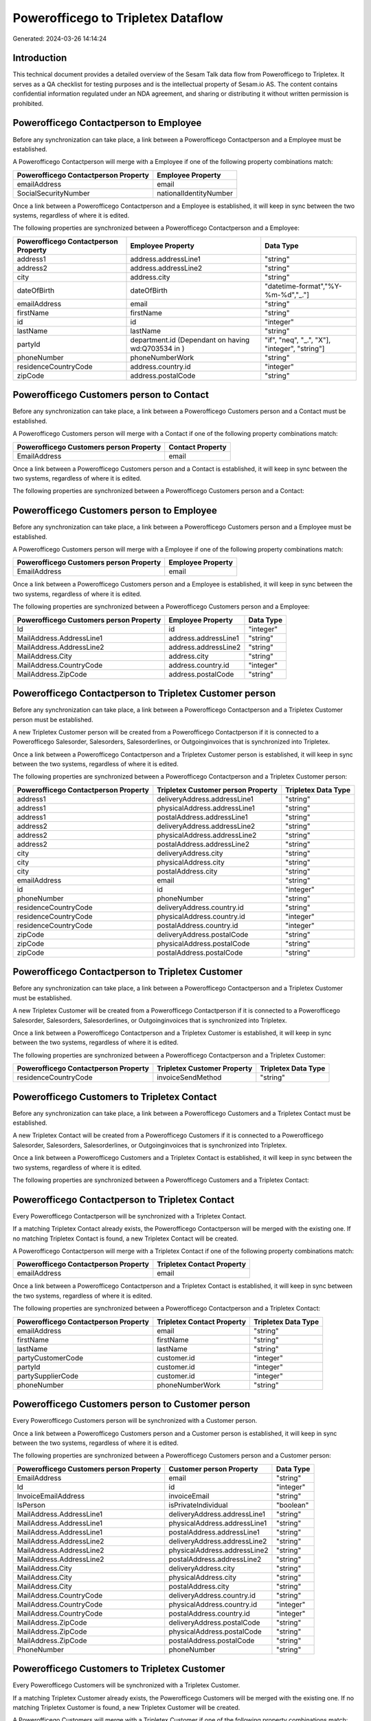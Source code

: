 ===================================
Powerofficego to Tripletex Dataflow
===================================

Generated: 2024-03-26 14:14:24

Introduction
------------

This technical document provides a detailed overview of the Sesam Talk data flow from Powerofficego to Tripletex. It serves as a QA checklist for testing purposes and is the intellectual property of Sesam.io AS. The content contains confidential information regulated under an NDA agreement, and sharing or distributing it without written permission is prohibited.

Powerofficego Contactperson to  Employee
----------------------------------------
Before any synchronization can take place, a link between a Powerofficego Contactperson and a  Employee must be established.

A Powerofficego Contactperson will merge with a  Employee if one of the following property combinations match:

.. list-table::
   :header-rows: 1

   * - Powerofficego Contactperson Property
     -  Employee Property
   * - emailAddress
     - email
   * - SocialSecurityNumber
     - nationalIdentityNumber

Once a link between a Powerofficego Contactperson and a  Employee is established, it will keep in sync between the two systems, regardless of where it is edited.

The following properties are synchronized between a Powerofficego Contactperson and a  Employee:

.. list-table::
   :header-rows: 1

   * - Powerofficego Contactperson Property
     -  Employee Property
     -  Data Type
   * - address1
     - address.addressLine1
     - "string"
   * - address2
     - address.addressLine2
     - "string"
   * - city
     - address.city
     - "string"
   * - dateOfBirth
     - dateOfBirth
     - "datetime-format","%Y-%m-%d","_."]
   * - emailAddress
     - email
     - "string"
   * - firstName
     - firstName
     - "string"
   * - id
     - id
     - "integer"
   * - lastName
     - lastName
     - "string"
   * - partyId
     - department.id (Dependant on having wd:Q703534 in  )
     - "if", "neq", "_.", "X"], "integer", "string"]
   * - phoneNumber
     - phoneNumberWork
     - "string"
   * - residenceCountryCode
     - address.country.id
     - "integer"
   * - zipCode
     - address.postalCode
     - "string"


Powerofficego Customers person to  Contact
------------------------------------------
Before any synchronization can take place, a link between a Powerofficego Customers person and a  Contact must be established.

A Powerofficego Customers person will merge with a  Contact if one of the following property combinations match:

.. list-table::
   :header-rows: 1

   * - Powerofficego Customers person Property
     -  Contact Property
   * - EmailAddress
     - email

Once a link between a Powerofficego Customers person and a  Contact is established, it will keep in sync between the two systems, regardless of where it is edited.

The following properties are synchronized between a Powerofficego Customers person and a  Contact:

.. list-table::
   :header-rows: 1

   * - Powerofficego Customers person Property
     -  Contact Property
     -  Data Type


Powerofficego Customers person to  Employee
-------------------------------------------
Before any synchronization can take place, a link between a Powerofficego Customers person and a  Employee must be established.

A Powerofficego Customers person will merge with a  Employee if one of the following property combinations match:

.. list-table::
   :header-rows: 1

   * - Powerofficego Customers person Property
     -  Employee Property
   * - EmailAddress
     - email

Once a link between a Powerofficego Customers person and a  Employee is established, it will keep in sync between the two systems, regardless of where it is edited.

The following properties are synchronized between a Powerofficego Customers person and a  Employee:

.. list-table::
   :header-rows: 1

   * - Powerofficego Customers person Property
     -  Employee Property
     -  Data Type
   * - Id
     - id
     - "integer"
   * - MailAddress.AddressLine1
     - address.addressLine1
     - "string"
   * - MailAddress.AddressLine2
     - address.addressLine2
     - "string"
   * - MailAddress.City
     - address.city
     - "string"
   * - MailAddress.CountryCode
     - address.country.id
     - "integer"
   * - MailAddress.ZipCode
     - address.postalCode
     - "string"


Powerofficego Contactperson to Tripletex Customer person
--------------------------------------------------------
Before any synchronization can take place, a link between a Powerofficego Contactperson and a Tripletex Customer person must be established.

A new Tripletex Customer person will be created from a Powerofficego Contactperson if it is connected to a Powerofficego Salesorder, Salesorders, Salesorderlines, or Outgoinginvoices that is synchronized into Tripletex.

Once a link between a Powerofficego Contactperson and a Tripletex Customer person is established, it will keep in sync between the two systems, regardless of where it is edited.

The following properties are synchronized between a Powerofficego Contactperson and a Tripletex Customer person:

.. list-table::
   :header-rows: 1

   * - Powerofficego Contactperson Property
     - Tripletex Customer person Property
     - Tripletex Data Type
   * - address1
     - deliveryAddress.addressLine1
     - "string"
   * - address1
     - physicalAddress.addressLine1
     - "string"
   * - address1
     - postalAddress.addressLine1
     - "string"
   * - address2
     - deliveryAddress.addressLine2
     - "string"
   * - address2
     - physicalAddress.addressLine2
     - "string"
   * - address2
     - postalAddress.addressLine2
     - "string"
   * - city
     - deliveryAddress.city
     - "string"
   * - city
     - physicalAddress.city
     - "string"
   * - city
     - postalAddress.city
     - "string"
   * - emailAddress
     - email
     - "string"
   * - id
     - id
     - "integer"
   * - phoneNumber
     - phoneNumber
     - "string"
   * - residenceCountryCode
     - deliveryAddress.country.id
     - "string"
   * - residenceCountryCode
     - physicalAddress.country.id
     - "integer"
   * - residenceCountryCode
     - postalAddress.country.id
     - "integer"
   * - zipCode
     - deliveryAddress.postalCode
     - "string"
   * - zipCode
     - physicalAddress.postalCode
     - "string"
   * - zipCode
     - postalAddress.postalCode
     - "string"


Powerofficego Contactperson to Tripletex Customer
-------------------------------------------------
Before any synchronization can take place, a link between a Powerofficego Contactperson and a Tripletex Customer must be established.

A new Tripletex Customer will be created from a Powerofficego Contactperson if it is connected to a Powerofficego Salesorder, Salesorders, Salesorderlines, or Outgoinginvoices that is synchronized into Tripletex.

Once a link between a Powerofficego Contactperson and a Tripletex Customer is established, it will keep in sync between the two systems, regardless of where it is edited.

The following properties are synchronized between a Powerofficego Contactperson and a Tripletex Customer:

.. list-table::
   :header-rows: 1

   * - Powerofficego Contactperson Property
     - Tripletex Customer Property
     - Tripletex Data Type
   * - residenceCountryCode
     - invoiceSendMethod
     - "string"


Powerofficego Customers to Tripletex Contact
--------------------------------------------
Before any synchronization can take place, a link between a Powerofficego Customers and a Tripletex Contact must be established.

A new Tripletex Contact will be created from a Powerofficego Customers if it is connected to a Powerofficego Salesorder, Salesorders, Salesorderlines, or Outgoinginvoices that is synchronized into Tripletex.

Once a link between a Powerofficego Customers and a Tripletex Contact is established, it will keep in sync between the two systems, regardless of where it is edited.

The following properties are synchronized between a Powerofficego Customers and a Tripletex Contact:

.. list-table::
   :header-rows: 1

   * - Powerofficego Customers Property
     - Tripletex Contact Property
     - Tripletex Data Type


Powerofficego Contactperson to Tripletex Contact
------------------------------------------------
Every Powerofficego Contactperson will be synchronized with a Tripletex Contact.

If a matching Tripletex Contact already exists, the Powerofficego Contactperson will be merged with the existing one.
If no matching Tripletex Contact is found, a new Tripletex Contact will be created.

A Powerofficego Contactperson will merge with a Tripletex Contact if one of the following property combinations match:

.. list-table::
   :header-rows: 1

   * - Powerofficego Contactperson Property
     - Tripletex Contact Property
   * - emailAddress
     - email

Once a link between a Powerofficego Contactperson and a Tripletex Contact is established, it will keep in sync between the two systems, regardless of where it is edited.

The following properties are synchronized between a Powerofficego Contactperson and a Tripletex Contact:

.. list-table::
   :header-rows: 1

   * - Powerofficego Contactperson Property
     - Tripletex Contact Property
     - Tripletex Data Type
   * - emailAddress
     - email
     - "string"
   * - firstName
     - firstName
     - "string"
   * - lastName
     - lastName
     - "string"
   * - partyCustomerCode
     - customer.id
     - "integer"
   * - partyId
     - customer.id
     - "integer"
   * - partySupplierCode
     - customer.id
     - "integer"
   * - phoneNumber
     - phoneNumberWork
     - "string"


Powerofficego Customers person to  Customer person
--------------------------------------------------
Every Powerofficego Customers person will be synchronized with a  Customer person.

Once a link between a Powerofficego Customers person and a  Customer person is established, it will keep in sync between the two systems, regardless of where it is edited.

The following properties are synchronized between a Powerofficego Customers person and a  Customer person:

.. list-table::
   :header-rows: 1

   * - Powerofficego Customers person Property
     -  Customer person Property
     -  Data Type
   * - EmailAddress
     - email
     - "string"
   * - Id
     - id
     - "integer"
   * - InvoiceEmailAddress
     - invoiceEmail
     - "string"
   * - IsPerson
     - isPrivateIndividual
     - "boolean"
   * - MailAddress.AddressLine1
     - deliveryAddress.addressLine1
     - "string"
   * - MailAddress.AddressLine1
     - physicalAddress.addressLine1
     - "string"
   * - MailAddress.AddressLine1
     - postalAddress.addressLine1
     - "string"
   * - MailAddress.AddressLine2
     - deliveryAddress.addressLine2
     - "string"
   * - MailAddress.AddressLine2
     - physicalAddress.addressLine2
     - "string"
   * - MailAddress.AddressLine2
     - postalAddress.addressLine2
     - "string"
   * - MailAddress.City
     - deliveryAddress.city
     - "string"
   * - MailAddress.City
     - physicalAddress.city
     - "string"
   * - MailAddress.City
     - postalAddress.city
     - "string"
   * - MailAddress.CountryCode
     - deliveryAddress.country.id
     - "string"
   * - MailAddress.CountryCode
     - physicalAddress.country.id
     - "integer"
   * - MailAddress.CountryCode
     - postalAddress.country.id
     - "integer"
   * - MailAddress.ZipCode
     - deliveryAddress.postalCode
     - "string"
   * - MailAddress.ZipCode
     - physicalAddress.postalCode
     - "string"
   * - MailAddress.ZipCode
     - postalAddress.postalCode
     - "string"
   * - PhoneNumber
     - phoneNumber
     - "string"


Powerofficego Customers to Tripletex Customer
---------------------------------------------
Every Powerofficego Customers will be synchronized with a Tripletex Customer.

If a matching Tripletex Customer already exists, the Powerofficego Customers will be merged with the existing one.
If no matching Tripletex Customer is found, a new Tripletex Customer will be created.

A Powerofficego Customers will merge with a Tripletex Customer if one of the following property combinations match:

.. list-table::
   :header-rows: 1

   * - Powerofficego Customers Property
     - Tripletex Customer Property
   * - EmailAddress
     - email

Once a link between a Powerofficego Customers and a Tripletex Customer is established, it will keep in sync between the two systems, regardless of where it is edited.

The following properties are synchronized between a Powerofficego Customers and a Tripletex Customer:

.. list-table::
   :header-rows: 1

   * - Powerofficego Customers Property
     - Tripletex Customer Property
     - Tripletex Data Type
   * - EmailAddress
     - email
     - "string"
   * - Id
     - id
     - "integer"
   * - InvoiceEmailAddress
     - invoiceEmail
     - "string"
   * - InvoiceEmailAddressCC
     - invoiceEmail
     - "string"
   * - IsPerson
     - isPrivateIndividual
     - "string"
   * - MailAddress
     - email
     - "string"
   * - MailAddress.AddressLine1
     - deliveryAddress.addressLine1
     - "string"
   * - MailAddress.AddressLine1
     - physicalAddress.addressLine1
     - "string"
   * - MailAddress.AddressLine1
     - postalAddress.addressLine1
     - "string"
   * - MailAddress.AddressLine2
     - deliveryAddress.addressLine2
     - "string"
   * - MailAddress.AddressLine2
     - physicalAddress.addressLine2
     - "string"
   * - MailAddress.AddressLine2
     - postalAddress.addressLine2
     - "string"
   * - MailAddress.City
     - deliveryAddress.city
     - "string"
   * - MailAddress.City
     - physicalAddress.city
     - "string"
   * - MailAddress.City
     - postalAddress.city
     - "string"
   * - MailAddress.CountryCode
     - deliveryAddress.country.id
     - "string"
   * - MailAddress.CountryCode
     - invoiceSendMethod
     - "string"
   * - MailAddress.CountryCode
     - physicalAddress.country.id
     - "integer"
   * - MailAddress.CountryCode
     - postalAddress.country.id
     - "integer"
   * - MailAddress.ZipCode
     - deliveryAddress.postalCode
     - "string"
   * - MailAddress.ZipCode
     - physicalAddress.postalCode
     - "string"
   * - MailAddress.ZipCode
     - postalAddress.postalCode
     - "string"
   * - MailAddress.addressLine1
     - postalAddress.addressLine1
     - "string"
   * - MailAddress.addressLine2
     - postalAddress.addressLine2
     - "string"
   * - MailAddress.city
     - postalAddress.city
     - "string"
   * - MailAddress.countryCode
     - postalAddress.country.id
     - "integer"
   * - MailAddress.zipCode
     - postalAddress.postalCode
     - "string"
   * - Name
     - name
     - "string"
   * - Number
     - customerNumber
     - "string"
   * - Number
     - phoneNumber
     - "string"
   * - OrganizationNumber (Dependant on having wd:Q852835 in MailAddress.CountryCodeDependant on having wd:Q852835 in MailAddress.CountryCodeDependant on having wd:Q852835 in MailAddress.CountryCode)
     - customerNumber
     - "string"
   * - OrganizationNumber (Dependant on having NO in MailAddress.countryCodeDependant on having NO in MailAddress.countryCodeDependant on having NO in MailAddress.CountryCodeDependant on having NO in MailAddress.CountryCodeDependant on having NO in MailAddress.CountryCodeDependant on having NO in MailAddress.countryCodeDependant on having NO in MailAddress.countryCodeDependant on having NO in MailAddress.countryCodeDependant on having NO in MailAddress.countryCode)
     - organizationNumber
     - "replace"," ","", "string"]
   * - PhoneNumber
     - phoneNumber
     - "string"
   * - WebsiteUrl
     - url
     - "string"
   * - WebsiteUrl
     - website
     - "string"
   * - id
     - id
     - "integer"
   * - legalName
     - name
     - "string"
   * - mailAddress.address1
     - postalAddress.addressLine1
     - "string"
   * - mailAddress.address2
     - postalAddress.addressLine2
     - "string"
   * - mailAddress.addressLine1
     - postalAddress.addressLine1
     - "string"
   * - mailAddress.addressLine2
     - postalAddress.addressLine2
     - "string"
   * - mailAddress.city
     - postalAddress.city
     - "string"
   * - mailAddress.countryCode
     - postalAddress.country.id
     - "integer"
   * - mailAddress.zipCode
     - postalAddress.postalCode
     - "string"
   * - name
     - name
     - "string"
   * - ourReferenceEmployeeCode
     - accountManager.id
     - "integer"
   * - phoneNumber
     - phoneNumber
     - "string"
   * - streetAddresses.address1
     - physicalAddress.addressLine1
     - "string"
   * - streetAddresses.address2
     - physicalAddress.addressLine2
     - "string"
   * - streetAddresses.city
     - physicalAddress.city
     - "string"
   * - streetAddresses.countryCode
     - physicalAddress.country.id
     - "integer"
   * - streetAddresses.zipCode
     - physicalAddress.postalCode
     - "string"
   * - vatNumber (Dependant on having NO in mailAddress.countryCodeDependant on having NO in mailAddress.countryCode)
     - organizationNumber
     - "replace"," ","", "string"]


Powerofficego Customers to Tripletex Customer person
----------------------------------------------------
Every Powerofficego Customers will be synchronized with a Tripletex Customer person.

Once a link between a Powerofficego Customers and a Tripletex Customer person is established, it will keep in sync between the two systems, regardless of where it is edited.

The following properties are synchronized between a Powerofficego Customers and a Tripletex Customer person:

.. list-table::
   :header-rows: 1

   * - Powerofficego Customers Property
     - Tripletex Customer person Property
     - Tripletex Data Type
   * - EmailAddress
     - email
     - "string"
   * - Id
     - id
     - "integer"
   * - InvoiceEmailAddress
     - invoiceEmail
     - "string"
   * - MailAddress.AddressLine1
     - deliveryAddress.addressLine1
     - "string"
   * - MailAddress.AddressLine1
     - physicalAddress.addressLine1
     - "string"
   * - MailAddress.AddressLine1
     - postalAddress.addressLine1
     - "string"
   * - MailAddress.AddressLine2
     - deliveryAddress.addressLine2
     - "string"
   * - MailAddress.AddressLine2
     - physicalAddress.addressLine2
     - "string"
   * - MailAddress.AddressLine2
     - postalAddress.addressLine2
     - "string"
   * - MailAddress.City
     - deliveryAddress.city
     - "string"
   * - MailAddress.City
     - physicalAddress.city
     - "string"
   * - MailAddress.City
     - postalAddress.city
     - "string"
   * - MailAddress.CountryCode
     - deliveryAddress.country.id
     - "string"
   * - MailAddress.CountryCode
     - physicalAddress.country.id
     - "integer"
   * - MailAddress.CountryCode
     - postalAddress.country.id
     - "integer"
   * - MailAddress.ZipCode
     - deliveryAddress.postalCode
     - "string"
   * - MailAddress.ZipCode
     - physicalAddress.postalCode
     - "string"
   * - MailAddress.ZipCode
     - postalAddress.postalCode
     - "string"
   * - Name
     - name
     - "string"
   * - OrganizationNumber (Dependant on having NO in MailAddress.CountryCode)
     - organizationNumber
     - "replace"," ","", "string"]
   * - PhoneNumber
     - phoneNumber
     - "string"
   * - WebsiteUrl
     - website
     - "string"


Powerofficego Departments to Tripletex Department
-------------------------------------------------
Every Powerofficego Departments will be synchronized with a Tripletex Department.

Once a link between a Powerofficego Departments and a Tripletex Department is established, it will keep in sync between the two systems, regardless of where it is edited.

The following properties are synchronized between a Powerofficego Departments and a Tripletex Department:

.. list-table::
   :header-rows: 1

   * - Powerofficego Departments Property
     - Tripletex Department Property
     - Tripletex Data Type
   * - Name
     - name
     - "string"


Powerofficego Employees to  Employee
------------------------------------
Every Powerofficego Employees will be synchronized with a  Employee.

If a matching  Employee already exists, the Powerofficego Employees will be merged with the existing one.
If no matching  Employee is found, a new  Employee will be created.

A Powerofficego Employees will merge with a  Employee if one of the following property combinations match:

.. list-table::
   :header-rows: 1

   * - Powerofficego Employees Property
     -  Employee Property
   * - Number
     - employeeNumber

Once a link between a Powerofficego Employees and a  Employee is established, it will keep in sync between the two systems, regardless of where it is edited.

The following properties are synchronized between a Powerofficego Employees and a  Employee:

.. list-table::
   :header-rows: 1

   * - Powerofficego Employees Property
     -  Employee Property
     -  Data Type
   * - DateOfBirth
     - dateOfBirth
     - "datetime-format","%Y-%m-%d","_."]
   * - DepartmendId
     - department.id
     - "if", "neq", "_.", "X"], "integer", "string"]
   * - DepartmentId (Dependant on having wd:Q703534 in JobTitle)
     - department.id (Dependant on having wd:Q2366457 in  Dependant on having wd:Q2366457 in  )
     - "if", "neq", "_.", "X"], "integer", "string"]
   * - EmailAddress
     - email
     - "string"
   * - FirstName
     - firstName
     - "string"
   * - LastName
     - lastName
     - "string"
   * - Number
     - employeeNumber
     - "string"
   * - PhoneNumber
     - phoneNumberMobile
     - "if","matches","+* *","_."],"join"," ","slice", 1,"split", " ","_."]]],"_."]
   * - dateOfBirth
     - dateOfBirth
     - "datetime-format","%Y-%m-%d","_."]
   * - firstName
     - firstName
     - "string"
   * - lastName
     - lastName
     - "string"
   * - phoneNumber
     - phoneNumberMobile
     - "string"


Powerofficego Product to Tripletex Product
------------------------------------------
Every Powerofficego Product will be synchronized with a Tripletex Product.

Once a link between a Powerofficego Product and a Tripletex Product is established, it will keep in sync between the two systems, regardless of where it is edited.

The following properties are synchronized between a Powerofficego Product and a Tripletex Product:

.. list-table::
   :header-rows: 1

   * - Powerofficego Product Property
     - Tripletex Product Property
     - Tripletex Data Type
   * - AvailableStock
     - stockOfGoods
     - "integer"
   * - CostPrice
     - costExcludingVatCurrency
     - "integer"
   * - Description
     - description
     - "string"
   * - Gtin
     - ean
     - "string"
   * - Name
     - name
     - "string"
   * - SalesPrice
     - priceExcludingVatCurrency
     - "float"
   * - Unit
     - productUnit.id
     - "integer"
   * - VatCode
     - vatType.id
     - "integer"
   * - availableStock
     - stockOfGoods
     - "integer"
   * - costPrice
     - costExcludingVatCurrency
     - "integer"
   * - description
     - description
     - "string"
   * - gtin
     - ean
     - "string"
   * - name
     - name
     - "string"
   * - salesPrice
     - priceExcludingVatCurrency
     - "float"
   * - unit
     - productUnit.id
     - "integer"
   * - unitOfMeasureCode
     - productUnit.id
     - "integer"
   * - vatCode
     - vatType.id
     - "integer"


Powerofficego Projects to  Project
----------------------------------
Every Powerofficego Projects will be synchronized with a  Project.

Once a link between a Powerofficego Projects and a  Project is established, it will keep in sync between the two systems, regardless of where it is edited.

The following properties are synchronized between a Powerofficego Projects and a  Project:

.. list-table::
   :header-rows: 1

   * - Powerofficego Projects Property
     -  Project Property
     -  Data Type
   * - ContactPersonId
     - contact.id
     - "integer"
   * - CustomerId
     - customer.id
     - "integer"
   * - DepartmentId
     - department.id
     - "string"
   * - EndDate
     - endDate
     - "datetime-format","%Y-%m-%d","_."]
   * - IsActive
     - isClosed
     - "string"
   * - IsInternal
     - isClosed
     - "string"
   * - IsInternal
     - isInternal
     - "string"
   * - Name
     - name
     - "string"
   * - ProjectManagerEmployeeId
     - projectManager.id
     - "integer"
   * - StartDate
     - startDate
     - "datetime-format","%Y-%m-%d","_."]


Powerofficego Salesorderlines to  Orderline
-------------------------------------------
Every Powerofficego Salesorderlines will be synchronized with a  Orderline.

Once a link between a Powerofficego Salesorderlines and a  Orderline is established, it will keep in sync between the two systems, regardless of where it is edited.

The following properties are synchronized between a Powerofficego Salesorderlines and a  Orderline:

.. list-table::
   :header-rows: 1

   * - Powerofficego Salesorderlines Property
     -  Orderline Property
     -  Data Type
   * - Allowance
     - discount
     - "float"
   * - Description
     - description
     - "string"
   * - Discount
     - discount
     - "float"
   * - ProductCode
     - product.id
     - "integer"
   * - ProductId
     - product.id
     - "integer"
   * - ProductUnitCost
     - unitCostCurrency
     - "float"
   * - ProductUnitPrice
     - unitPriceExcludingVatCurrency
     - "float"
   * - Quantity
     - count
     - "integer", "decimal"]
   * - SalesOrderLineUnitPrice
     - unitPriceExcludingVatCurrency
     - "float"
   * - VatId
     - vatType.id
     - "integer"
   * - VatRate
     - vatType.id
     - "integer"
   * - VatReturnSpecification
     - vatType.id
     - "integer"
   * - sesam_SalesOrderId
     - order.id
     - "integer"
   * - sesam_SalesOrdersId
     - order.id
     - "integer"


Powerofficego Salesorders to Tripletex Order
--------------------------------------------
Every Powerofficego Salesorders will be synchronized with a Tripletex Order.

Once a link between a Powerofficego Salesorders and a Tripletex Order is established, it will keep in sync between the two systems, regardless of where it is edited.

The following properties are synchronized between a Powerofficego Salesorders and a Tripletex Order:

.. list-table::
   :header-rows: 1

   * - Powerofficego Salesorders Property
     - Tripletex Order Property
     - Tripletex Data Type
   * - CurrencyCode
     - currency.id
     - "integer"
   * - CustomerId
     - contact.id
     - "integer"
   * - CustomerId
     - customer.id
     - "integer"
   * - CustomerReferenceContactPersonId
     - contact.id
     - "integer"
   * - CustomerReferenceContactPersonId
     - customer.id
     - "integer"
   * - OrderDate
     - orderDate
     - "datetime-format","%Y-%m-%d","_."]
   * - PurchaseOrderReference
     - reference
     - "string"
   * - SalesOrderDate
     - orderDate
     - "datetime-format","%Y-%m-%d","_."]


Powerofficego Suppliers person to  Contact
------------------------------------------
Every Powerofficego Suppliers person will be synchronized with a  Contact.

Once a link between a Powerofficego Suppliers person and a  Contact is established, it will keep in sync between the two systems, regardless of where it is edited.

The following properties are synchronized between a Powerofficego Suppliers person and a  Contact:

.. list-table::
   :header-rows: 1

   * - Powerofficego Suppliers person Property
     -  Contact Property
     -  Data Type
   * - EmailAddress
     - email
     - "string"
   * - FirstName
     - firstName
     - "string"
   * - LastName
     - lastName
     - "string"
   * - PhoneNumber
     - phoneNumberWork
     - "string"

